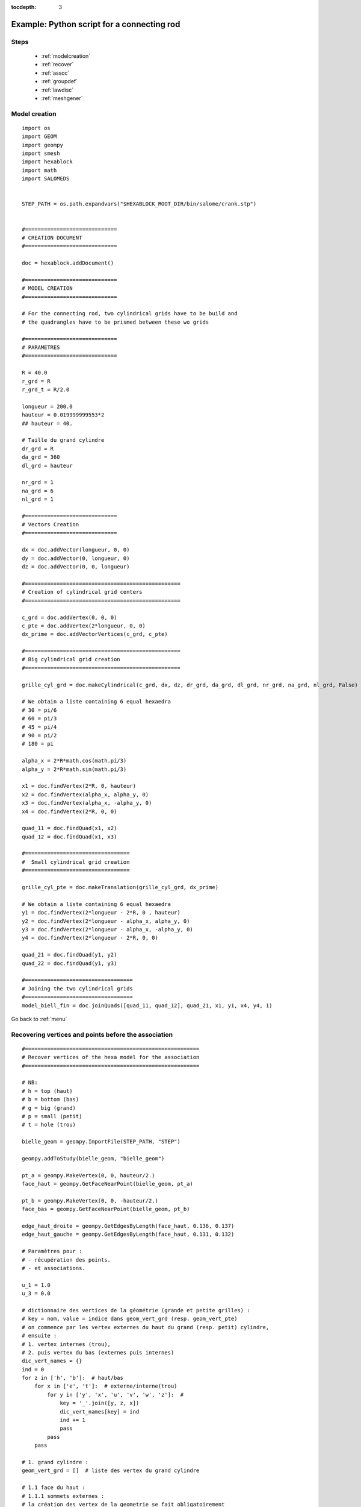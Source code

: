 :tocdepth: 3

.. _intropython:

===========================================
Example: Python script for a connecting rod
===========================================

.. image:: _static/cad_bielle.PNG
   :align: center

.. centered::
   Connecting rod 

.. _menu:

Steps
=====
	- :ref:`modelcreation`
	- :ref:`recover`
	- :ref:`assoc`
	- :ref:`groupdef`
	- :ref:`lawdisc`
	- :ref:`meshgener`

.. _modelcreation:

Model creation
==============

::

 import os
 import GEOM
 import geompy
 import smesh
 import hexablock
 import math
 import SALOMEDS


 STEP_PATH = os.path.expandvars("$HEXABLOCK_ROOT_DIR/bin/salome/crank.stp")


 #=============================
 # CREATION DOCUMENT
 #=============================

 doc = hexablock.addDocument()

 #=============================
 # MODEL CREATION
 #=============================

 # For the connecting rod, two cylindrical grids have to be build and
 # the quadrangles have to be prismed between these wo grids

 #=============================
 # PARAMETRES
 #=============================

 R = 40.0
 r_grd = R
 r_grd_t = R/2.0

 longueur = 200.0
 hauteur = 0.019999999553*2
 ## hauteur = 40.

 # Taille du grand cylindre
 dr_grd = R
 da_grd = 360
 dl_grd = hauteur

 nr_grd = 1
 na_grd = 6
 nl_grd = 1

 #=============================
 # Vectors Creation 
 #=============================

 dx = doc.addVector(longueur, 0, 0)
 dy = doc.addVector(0, longueur, 0)
 dz = doc.addVector(0, 0, longueur)

 #=================================================
 # Creation of cylindrical grid centers
 #=================================================

 c_grd = doc.addVertex(0, 0, 0)
 c_pte = doc.addVertex(2*longueur, 0, 0)
 dx_prime = doc.addVectorVertices(c_grd, c_pte)

 #=================================================
 # Big cylindrical grid creation
 #=================================================

 grille_cyl_grd = doc.makeCylindrical(c_grd, dx, dz, dr_grd, da_grd, dl_grd, nr_grd, na_grd, nl_grd, False)

 # We obtain a liste containing 6 equal hexaedra
 # 30 = pi/6
 # 60 = pi/3
 # 45 = pi/4
 # 90 = pi/2
 # 180 = pi

 alpha_x = 2*R*math.cos(math.pi/3)
 alpha_y = 2*R*math.sin(math.pi/3)

 x1 = doc.findVertex(2*R, 0, hauteur)
 x2 = doc.findVertex(alpha_x, alpha_y, 0)
 x3 = doc.findVertex(alpha_x, -alpha_y, 0)
 x4 = doc.findVertex(2*R, 0, 0)

 quad_11 = doc.findQuad(x1, x2)
 quad_12 = doc.findQuad(x1, x3)

 #=================================
 #  Small cylindrical grid creation
 #=================================

 grille_cyl_pte = doc.makeTranslation(grille_cyl_grd, dx_prime)

 # We obtain a liste containing 6 equal hexaedra
 y1 = doc.findVertex(2*longueur - 2*R, 0 , hauteur)
 y2 = doc.findVertex(2*longueur - alpha_x, alpha_y, 0)
 y3 = doc.findVertex(2*longueur - alpha_x, -alpha_y, 0)
 y4 = doc.findVertex(2*longueur - 2*R, 0, 0)

 quad_21 = doc.findQuad(y1, y2)
 quad_22 = doc.findQuad(y1, y3)

 #==================================
 # Joining the two cylindrical grids
 #==================================
 model_biell_fin = doc.joinQuads([quad_11, quad_12], quad_21, x1, y1, x4, y4, 1)


Go back to :ref:`menu`

.. _recover:

Recovering vertices and points before the association
======================================================

::

 #=======================================================
 # Recover vertices of the hexa model for the association
 #=======================================================

 # NB:
 # h = top (haut)
 # b = bottom (bas)
 # g = big (grand)
 # p = small (petit)
 # t = hole (trou)

 bielle_geom = geompy.ImportFile(STEP_PATH, "STEP")

 geompy.addToStudy(bielle_geom, "bielle_geom")

 pt_a = geompy.MakeVertex(0, 0, hauteur/2.)
 face_haut = geompy.GetFaceNearPoint(bielle_geom, pt_a)

 pt_b = geompy.MakeVertex(0, 0, -hauteur/2.)
 face_bas = geompy.GetFaceNearPoint(bielle_geom, pt_b)

 edge_haut_droite = geompy.GetEdgesByLength(face_haut, 0.136, 0.137)
 edge_haut_gauche = geompy.GetEdgesByLength(face_haut, 0.131, 0.132)

 # Paramètres pour :
 # - récupération des points.
 # - et associations.

 u_1 = 1.0
 u_3 = 0.0

 # dictionnaire des vertices de la géométrie (grande et petite grilles) :
 # key = nom, value = indice dans geom_vert_grd (resp. geom_vert_pte)
 # on commence par les vertex externes du haut du grand (resp. petit) cylindre,
 # ensuite :
 # 1. vertex internes (trou),
 # 2. puis vertex du bas (externes puis internes)
 dic_vert_names = {}
 ind = 0
 for z in ['h', 'b']:  # haut/bas
     for x in ['e', 't']:  # externe/interne(trou)
         for y in ['y', 'x', 'u', 'v', 'w', 'z']:  # 
             key = '_'.join([y, z, x])
             dic_vert_names[key] = ind
             ind += 1
             pass
         pass
     pass

 # 1. grand cylindre :
 geom_vert_grd = []  # liste des vertex du grand cylindre

 # 1.1 face du haut :
 # 1.1.1 sommets externes :
 # la création des vertex de la geometrie se fait obligatoirement
 # dans cet ordre :
 geom_vert_grd.append(geompy.MakeVertexOnSurface(face_haut, 1, 0.5))  # y_h_e_g
 edge_haut_grd = geompy.GetEdgeNearPoint(bielle_geom, geom_vert_grd[0])
 geom_vert_grd.append(geompy.MakeVertexOnCurve(edge_haut_grd, u_3))  # x_h_e_g
 geom_vert_grd.append(geompy.MakeVertexOnCurve(edge_haut_grd, u_1))  # z_h_e_g
 geom_vert_grd.insert(2, geompy.MakeVertexOnCurve(edge_haut_droite, 1))  # u_h_e_g
 geom_vert_grd.insert(3, geompy.MakeVertexOnCurve(edge_haut_gauche, 0))  # w_h_e_g
 edge_v_grd = geompy.MakeLineTwoPnt(geom_vert_grd[2], geom_vert_grd[3])
 geom_vert_grd.insert(3, geompy.MakeVertexOnCurve(edge_v_grd, 0.5))  # v_h_e_g
 # les vertex sont rangés dans cet ordre :
 # y_h_e_g, x_h_e_g, u_h_e_g, v_h_e_g, w_h_e_g, z_h_e_g

 # 1.1.2 sommets internes (trou) :
 edge_haut_grd_trou = geompy.GetEdgesByLength(face_haut, 0.147, 0.148)
 # y_h_t_g, x_h_t_g, u_h_t_g, v_h_t_g, w_h_t_g, z_h_t_g
 for val in [0, 0.8, 0.6, 0.5, 0.4, 0.2]:
     geom_vert_grd.append(geompy.MakeVertexOnCurve(edge_haut_grd_trou, val))

 # 1.2 face du bas :
 # pour tous les vertex de la face du bas, on les crée par référence à ceux déjà crées (dans le meme ordre :
 # sommets externes puis internes) :
 geom_vert_grd_bas = [geompy.MakeVertexWithRef(vertex, 0.0, 0.0, -hauteur) for vertex in geom_vert_grd]
 geom_vert_grd.extend(geom_vert_grd_bas)

 # pour l'utilisation :
 # geom_vert_grd[dic_vert_names["y_h_t"]] # par exemple

 # 2. petit cylindre :
 # REM : le modele petit cylindre a ete cree par translation / au grand
 # cylindre. Les vertices de la geometrie sont donc ete crées de manière
 # similaire (# d'une symmetrie / miroir)
 geom_vert_pte = []

 # 2.1 face du haut :
 # 2.1.1 sommets externes :

 # la création des vertex de la geometrie se fait obligatoirement
 # dans cet ordre :
 geom_vert_pte.append(geompy.MakeVertexOnSurface(face_haut, 0, 0.5))  # v_h_e_p
 edge_haut_pte = geompy.GetEdgeNearPoint(bielle_geom, geom_vert_pte[0])
 geom_vert_pte.append(geompy.MakeVertexOnCurve(edge_haut_pte, u_3))  # w_h_e_p
 geom_vert_pte.insert(0, geompy.MakeVertexOnCurve(edge_haut_pte, u_1))  # u_h_e_p
 geom_vert_pte.insert(0, geompy.MakeVertexOnCurve(edge_haut_droite, 0))  # x_h_e_p
 geom_vert_pte.append(geompy.MakeVertexOnCurve(edge_haut_gauche, 1))  # z_h_e_p
 edge_v_pte = geompy.MakeLineTwoPnt(geom_vert_pte[0], geom_vert_pte[4])
 geom_vert_pte.insert(0, geompy.MakeVertexOnCurve(edge_v_pte, 0.5))  # y_h_e_p
 # les vertex sont rangés dans cet ordre :
 # y_h_e_p, x_h_e_p, u_h_e_p, v_h_e_p, w_h_e_p, z_h_e_p


 # 2.1.2 sommets internes (trou) :
 edge_haut_pte_trou = geompy.GetEdgesByLength(face_haut, 0.094, 0.095)
 # y_h_t_p, x_h_t_p, u_h_t_p, v_h_t_p, w_h_t_p, z_h_t_p
 for val in [0, 0.9, 0.65, 0.5, 0.35, 0.1]:
     geom_vert_pte.append(geompy.MakeVertexOnCurve(edge_haut_pte_trou, val))

 # 2.2 face du bas :
 # pour tous les vertex de la face du bas, on les crée par référence à ceux déjà crées (dans le meme ordre :
 # sommets externes puis internes) :
 geom_vert_pte_bas = [geompy.MakeVertexWithRef(vertex, 0.0, 0.0, -hauteur) for vertex in geom_vert_pte]
 geom_vert_pte.extend(geom_vert_pte_bas)

Go back to :ref:`menu`

.. _assoc:

Association of the model to the geometry
========================================

::

 # pour l'association, il suffit de faire 6 appels à la méthode
 # associateClosedLine() :
 # 1 pour la ligne du trou haut du grand cylindre
 # 1 pour la ligne du trou bas du grand cylindre
 # 1 pour la ligne du trou haut du petit cylindre
 # 1 pour la ligne du trou bas du petit cylindre
 # 1 pour la ligne "externe" de la bielle, en haut
 # 1 pour la ligne "externe" de la bielle, en bas

 all_edges_bielle = geompy.SubShapeAllSorted(bielle_geom, geompy.ShapeType["EDGE"])

 # dictionnaire des edges de la géométrie :
 # key = nom, value = indice dans all_edges_bielle
 dic_edge_names = {"edge_ray_pte_b": 0, "edge_ray_pte_h": 1,
                   "edge_trou_pte_b": 2, "edge_trou_pte_h" :3,
                   "edge_arr_pte_g_b": 7, "edge_arr_pte_g_h": 8,
                   "edge_arr_pte_d_b": 9, "edge_arr_pte_d_h": 10,
                   "edge_arr_grd_g_b": 19, "edge_arr_grd_g_h": 20,
                   "edge_arr_grd_d_b": 21, "edge_arr_grd_d_h": 22,              
                   "edge_trou_grd_b": 25, "edge_trou_grd_h": 26,
                   "edge_ray_grd_b": 27, "edge_ray_grd_h": 28,
                   "edge_long_g_b": 13, "edge_long_g_h": 14,
                   "edge_long_d_b": 15, "edge_long_d_h": 16
                   }

 # 1. ligne du trou haut du grand cylindre
 # =======================================

 # modele de blocs :
 mod_start = grille_cyl_grd.getEdgeJ(0, 0, 1)  # 1er edge
 mod_first = mod_start.getVertex(0)  # 1er vertex
 # table des edges :
 mod_line = [grille_cyl_grd.getEdgeJ(0, j, 1) for j in [5, 1, 4, 2, 3]]

 # geometrie :
 e_t_g_h = all_edges_bielle[dic_edge_names["edge_trou_grd_h"]]
 li_vert = geom_vert_grd[dic_vert_names['x_h_t']:dic_vert_names['z_h_t']+1]
 li_vert.reverse()  # z_h_t_g, w_h_t_g, v_h_t_g, u_h_t_g, x_h_t_g
 part_trou_grd_haut = geompy.MakePartition([e_t_g_h],
                                           li_vert,
                                           [], [], geompy.ShapeType["EDGE"], 0, [], 0)
 all_edge_part_trou_grd_haut = geompy.SubShapeAllSorted(part_trou_grd_haut, geompy.ShapeType["EDGE"])

 geo_start = all_edge_part_trou_grd_haut[0]  # 1ere ligne
 par_start = 0.0  # param 1ere ligne
 geo_line = all_edge_part_trou_grd_haut[1:6]  # table des lignes

 # association :
 ier = doc.associateClosedLine(mod_first, mod_start, mod_line,
                               geo_start, par_start, geo_line)

 # 2. ligne du trou bas du grand cylindre
 # =======================================

 # modele de blocs :
 mod_start = grille_cyl_grd.getEdgeJ(0, 0, 0)
 mod_first = mod_start.getVertex(0)
 del(mod_line[:])
 mod_line = [grille_cyl_grd.getEdgeJ(0, j, 0) for j in [5, 1, 4, 2, 3]]

 # geometrie :
 e_t_g_b = all_edges_bielle[dic_edge_names["edge_trou_grd_b"]]
 del(li_vert[:])
 li_vert = geom_vert_grd[dic_vert_names['x_b_t']:dic_vert_names['z_b_t']+1]
 li_vert.reverse()  # z_b_t_g, w_b_t_g, v_b_t_g, u_b_t_g, x_b_t_g
 part_trou_grd_bas = geompy.MakePartition([e_t_g_b],
                                          li_vert,
                                          [], [], geompy.ShapeType["EDGE"], 0, [], 0)
 all_edge_part_trou_grd_bas = geompy.SubShapeAllSorted(part_trou_grd_bas, geompy.ShapeType["EDGE"])

 geo_start = all_edge_part_trou_grd_bas[0]
 par_start = 0.0
 del(geo_line[:])
 geo_line = all_edge_part_trou_grd_bas[1:6]

 # association :
 ier = doc.associateClosedLine(mod_first, mod_start, mod_line,
                               geo_start, par_start, geo_line)

 # 3. ligne du trou haut du petit cylindre
 # =======================================

 # modele de blocs :
 mod_start = grille_cyl_pte.getEdgeJ(0, 0, 1)
 mod_first = mod_start.getVertex(0)
 del(mod_line[:])
 mod_line = [grille_cyl_pte.getEdgeJ(0, j, 1) for j in [5, 1, 4, 2, 3]]

 # geometrie :
 e_t_p_h = all_edges_bielle[dic_edge_names["edge_trou_pte_h"]]
 del(li_vert[:])
 li_vert = geom_vert_pte[dic_vert_names['x_h_t']:dic_vert_names['z_h_t']+1]
 li_vert.reverse()  # z_h_t_p, w_h_t_p, v_h_t_p, u_h_t_p, x_h_t_p
 part_trou_pte_haut = geompy.MakePartition([e_t_p_h],
                                           li_vert,
                                           [], [], geompy.ShapeType["EDGE"], 0, [], 0)
 all_edge_part_trou_pte_haut = geompy.SubShapeAllSorted(part_trou_pte_haut, geompy.ShapeType["EDGE"])

 geo_start = all_edge_part_trou_pte_haut[0]
 par_start = 0.0
 del(geo_line[:])
 geo_line = all_edge_part_trou_pte_haut[1:6]

 # association :
 ier = doc.associateClosedLine(mod_first, mod_start, mod_line,
                               geo_start, par_start, geo_line)

 # 4. ligne du trou bas du petit cylindre
 # =======================================

 # modele de blocs :
 mod_start = grille_cyl_pte.getEdgeJ(0, 0, 0)
 mod_first = mod_start.getVertex(0)
 del(mod_line[:])
 mod_line = [grille_cyl_pte.getEdgeJ(0, j, 0) for j in [5, 1, 4, 2, 3]]

 # geometrie :
 e_t_p_b = all_edges_bielle[dic_edge_names["edge_trou_pte_b"]]
 del(li_vert[:])
 li_vert = geom_vert_pte[dic_vert_names['x_b_t']:dic_vert_names['z_b_t']+1]
 li_vert.reverse()  # z_b_t_p, w_b_t_p, v_b_t_p, u_b_t_p, x_b_t_p
 part_trou_pte_bas = geompy.MakePartition([e_t_p_b],
                                          li_vert,
                                          [], [], geompy.ShapeType["EDGE"], 0, [], 0)
 all_edge_part_trou_pte_bas = geompy.SubShapeAllSorted(part_trou_pte_bas, geompy.ShapeType["EDGE"])

 geo_start = all_edge_part_trou_pte_bas[0]
 par_start = 0.0
 del(geo_line[:])
 geo_line = all_edge_part_trou_pte_bas[1:6]

 # association :
 ier = doc.associateClosedLine(mod_first, mod_start, mod_line,
                               geo_start, par_start, geo_line)

 # 5. ligne "externe" de la bielle, en haut
 # ========================================

 # modele de blocs :
 mod_start = grille_cyl_grd.getEdgeJ(1, 4, 1)
 mod_first = mod_start.getVertex(0)
 del(mod_line[:])
 mod_line = [grille_cyl_grd.getEdgeJ(1, j, 1) for j in [3, 2, 1]]  # @todo a revoir ??

 # edge haut gauche :
 v1_g = doc.findVertex(alpha_x, alpha_y, hauteur)
 v2_g = doc.findVertex(2*longueur - alpha_x, alpha_y, hauteur)
 ed = doc.findEdge(v1_g, v2_g)
 mod_line.append(doc.findEdge(v1_g, v2_g))

 mod_line.extend([grille_cyl_pte.getEdgeJ(1, j, 1) for j in [1, 0, 5, 4]])

 # edge haut droit :
 v1_d = doc.findVertex(alpha_x, -alpha_y, hauteur)
 v2_d = doc.findVertex(2*longueur - alpha_x, -alpha_y, hauteur)
 mod_line.append(doc.findEdge(v1_d, v2_d))

 # geometrie :
 # les edges de la geometrie a prendre en compte sont :
 # (en partant du grand cylindre)
 # edge_arr_grd_d_h, edge_ray_grd_h, edge_arr_grd_g_h, edge_long_g_h,
 # edge_arr_pte_g_h, edge_ray_pte_h, edge_arr_pte_d_h, edge_long_d_h

 geo_start = all_edges_bielle[dic_edge_names["edge_arr_grd_d_h"]]
 par_start = 0.0

 e_r_g_h = all_edges_bielle[dic_edge_names["edge_ray_grd_h"]]
 # x_h_e_g, y_h_e_g, z_h_e_g :
 del(li_vert[:])
 li_vert.append(geom_vert_grd[dic_vert_names['x_h_e']])
 li_vert.append(geom_vert_grd[dic_vert_names['y_h_e']])
 li_vert.append(geom_vert_grd[dic_vert_names['z_h_e']])
 part_ray_grd_haut = geompy.MakePartition([e_r_g_h],
                                          li_vert,
                                          [], [], geompy.ShapeType["EDGE"], 0, [], 0)
 all_edge_part_ray_grd_haut = geompy.SubShapeAllSorted(part_ray_grd_haut, geompy.ShapeType["EDGE"])

 del(geo_line[:])
 all_edge_part_ray_grd_haut.reverse()
 geo_line = all_edge_part_ray_grd_haut[:]
 geo_line.append(all_edges_bielle[dic_edge_names["edge_arr_grd_g_h"]])
 geo_line.append(all_edges_bielle[dic_edge_names["edge_long_g_h"]])
 geo_line.append(all_edges_bielle[dic_edge_names["edge_arr_pte_g_h"]])

 e_r_p_h = all_edges_bielle[dic_edge_names["edge_ray_pte_h"]]
 # w_h_e_p, v_h_e_p, u_h_e_p :
 del(li_vert[:])
 li_vert.append(geom_vert_pte[dic_vert_names['w_h_e']])
 v_h_e_p_bis = geompy.MakeVertexOnCurve(e_r_p_h, 0.5)
 li_vert.append(v_h_e_p_bis)
 li_vert.append(geom_vert_pte[dic_vert_names['u_h_e']])
 part_ray_pte_haut = geompy.MakePartition([e_r_p_h],
                                          li_vert,
                                          [], [], geompy.ShapeType["EDGE"], 0, [], 0)
 all_edge_part_ray_pte_haut = geompy.SubShapeAllSorted(part_ray_pte_haut, geompy.ShapeType["EDGE"])

 ## # tmp :
 ## print "all_edge_part_ray_pte_haut nb edges = ", len(all_edge_part_ray_pte_haut)
 ## for num, ed in enumerate(all_edge_part_ray_pte_haut):
 ##     geompy.addToStudy(ed, "all_edge_part_ray_pte_haut" + str(num))
 ##     pass
 ## # => l'unique renvoye ici correspond a edge_ray_pte_h (on devrait
 ## # avoir 2 edges

 all_edge_part_ray_pte_haut.reverse()
 geo_line.extend(all_edge_part_ray_pte_haut[:])
 geo_line.append(all_edges_bielle[dic_edge_names["edge_arr_pte_d_h"]])
 geo_line.append(all_edges_bielle[dic_edge_names["edge_long_d_h"]])

 # association :
 ier = doc.associateClosedLine(mod_first, mod_start, mod_line,
                               geo_start, par_start, geo_line)

 # 6. ligne "externe" de la bielle, en bas
 # ========================================

 # modele de blocs :
 mod_start = grille_cyl_grd.getEdgeJ(1, 4, 0)
 mod_first = mod_start.getVertex(0)
 del(mod_line[:])
 mod_line = [grille_cyl_grd.getEdgeJ(1, j, 0) for j in [3, 2, 1]]  # @todo a revoir ??

 # edge haut gauche :
 v1_g = doc.findVertex(alpha_x, alpha_y, 0)
 v2_g = doc.findVertex(2*longueur - alpha_x, alpha_y, 0)
 ed = doc.findEdge(v1_g, v2_g)
 mod_line.append(doc.findEdge(v1_g, v2_g))

 mod_line.extend([grille_cyl_pte.getEdgeJ(1, j, 0) for j in [1, 0, 5, 4]])

 # edge haut droit :
 v1_d = doc.findVertex(alpha_x, -alpha_y, 0)
 v2_d = doc.findVertex(2*longueur - alpha_x, -alpha_y, 0)
 mod_line.append(doc.findEdge(v1_d, v2_d))

 # geometrie :
 # les edges de la geometrie a prendre en compte sont :
 # (en partant du grand cylindre)
 # edge_arr_grd_d_h, edge_ray_grd_h, edge_arr_grd_g_h, edge_long_g_h,
 # edge_arr_pte_g_h, edge_ray_pte_h, edge_arr_pte_d_h, edge_long_d_h

 geo_start = all_edges_bielle[dic_edge_names["edge_arr_grd_d_b"]]
 par_start = 0.0

 e_r_g_b = all_edges_bielle[dic_edge_names["edge_ray_grd_b"]]
 # x_b_e_g, y_b_e_g, z_b_e_g :
 del(li_vert[:])
 li_vert.append(geom_vert_grd[dic_vert_names['x_b_e']])
 li_vert.append(geom_vert_grd[dic_vert_names['y_b_e']])
 li_vert.append(geom_vert_grd[dic_vert_names['z_b_e']])
 part_ray_grd_bas = geompy.MakePartition([e_r_g_b],
                                          li_vert,
                                          [], [], geompy.ShapeType["EDGE"], 0, [], 0)
 all_edge_part_ray_grd_bas = geompy.SubShapeAllSorted(part_ray_grd_bas, geompy.ShapeType["EDGE"])

 del(geo_line[:])
 all_edge_part_ray_grd_bas.reverse()
 geo_line = all_edge_part_ray_grd_bas[:]
 geo_line.append(all_edges_bielle[dic_edge_names["edge_arr_grd_g_b"]])
 geo_line.append(all_edges_bielle[dic_edge_names["edge_long_g_b"]])
 geo_line.append(all_edges_bielle[dic_edge_names["edge_arr_pte_g_b"]])

 e_r_p_b = all_edges_bielle[dic_edge_names["edge_ray_pte_b"]]
 # w_h_e_p, v_h_e_p, u_h_e_p :
 del(li_vert[:])
 li_vert.append(geom_vert_pte[dic_vert_names['w_b_e']])
 v_b_e_p_bis = geompy.MakeVertexOnCurve(e_r_p_b, 0.5)
 li_vert.append(v_b_e_p_bis)
 li_vert.append(geom_vert_pte[dic_vert_names['u_b_e']])
 part_ray_pte_bas = geompy.MakePartition([e_r_p_b],
                                          li_vert,
                                          [], [], geompy.ShapeType["EDGE"], 0, [], 0)
 all_edge_part_ray_pte_bas = geompy.SubShapeAllSorted(part_ray_pte_bas, geompy.ShapeType["EDGE"])

 all_edge_part_ray_pte_bas.reverse()
 geo_line.extend(all_edge_part_ray_pte_bas[:])
 geo_line.append(all_edges_bielle[dic_edge_names["edge_arr_pte_d_b"]])
 geo_line.append(all_edges_bielle[dic_edge_names["edge_long_d_b"]])

 # association :
 ier = doc.associateClosedLine(mod_first, mod_start, mod_line,
                               geo_start, par_start, geo_line)

 ## #=================================================
 ## # VERTEX, EDGES, FACES DANS L'ARBRE D'ETUDE SALOME
 ## #=================================================

 # vertices :
 for key, value in dic_vert_names.iteritems():
     geompy.addToStudy(geom_vert_grd[value], key + '_g')
     geompy.addToStudy(geom_vert_pte[value], key + '_p')

 # edges :
 for key, value in dic_edge_names.iteritems():
     geompy.addToStudy(all_edges_bielle[value], key)

Go back to :ref:`menu`
 
.. _groupdef:

Definition of elements groups for the mesh
==========================================

::

 # On definit 3 groupes de mailles

 # groupe d edges (arretes)
 edge_grp = doc.addEdgeGroup("Edge_grp")
 for i in range(doc.countEdge()):
     edge_grp.addElement(doc.getEdge(i))

 # groupe de quads (faces)
 quad_grp = doc.addQuadGroup("Quad_grp")
 for i in range(doc.countQuad()):
     quad_grp.addElement(doc.getQuad(i))

 # groupe d hexas (solids)
 hexa_grp = doc.addHexaGroup("Hexa_grp")
 for i in range(doc.countHexa()):
     hexa_grp.addElement(doc.getHexa(i))

 # groupe de noeuds de vertex pour tout le modele 
 vertex_nod_grp = doc.addVertexNodeGroup("Vertex_Nod_Grp")
 for i in range(doc.countVertex()):
     vertex_nod_grp.addElement(doc.getVertex(i))

Go back to :ref:`menu`

.. _lawdisc:

Definition of a law discretization
==================================

::

 law = doc.addLaw("Uniform", 4)

 # chercher les propagations du modele
 for j in range(doc.countPropagation()):
     propa = doc.getPropagation(j)
     propa.setLaw(law)  # appliquer la loi de discretisation sur tout le modele et generer le maillage

Go back to :ref:`menu`


.. _meshgener:

Mesh generation
===============

::

 print  " --- MAILLAGE HEXAHEDRIQUE --- "
 mesh_hexas = hexablock.mesh("Bielle:hexas", doc)

 print "Nombre d hexaedres:", mesh_hexas.NbHexas()
 print "Nombre de quadrangles:", mesh_hexas.NbQuadrangles()
 print "Nombre de segments:", mesh_hexas.NbEdges()
 print "Nombre de noeuds:", mesh_hexas.NbNodes()

